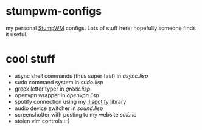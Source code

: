 * stumpwm-configs

my personal [[https://github.com/stumpwm/stumpwm][StumpWM]] configs. Lots of stuff here; hopefully someone finds it useful.


* cool stuff
- async shell commands (thus super fast) in [[async.lisp][async.lisp]]
- sudo command system in [[sudo.lisp][sudo.lisp]]
- greek letter typer in [[greek.lisp][greek.lisp]]
- openvpn wrapper in [[openvpn.lisp][openvpn.lisp]]
- spotify connection using my [[https://github.com/noogie13/lispotify][:lispotify]] library
- audio device switcher in [[sound.lisp][sound.lisp]]
- screenshotter with posting to my website [[solb.lisp][solb.io]]
- stolen vim controls :-)
